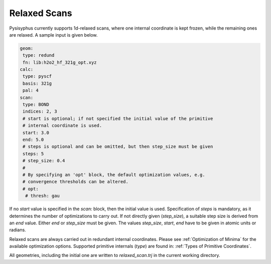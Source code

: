 Relaxed Scans
*************

Pysisyphus currently supports 1d-relaxed scans, where one internal
coordinate is kept frozen, while the remaining ones are relaxed. A sample
input is given below.

.. code:: yaml

    geom:
     type: redund
     fn: lib:h2o2_hf_321g_opt.xyz
    calc:
     type: pyscf
     basis: 321g
     pal: 4
    scan:
     type: BOND
     indices: 2, 3
     # start is optional; if not specified the initial value of the primitive
     # internal coordinate is used.
     start: 3.0
     end: 5.0
     # steps is optional and can be omitted, but then step_size must be given
     steps: 5
     # step_size: 0.4
     # 
     # By specifying an 'opt' block, the default optimization values, e.g.
     # convergence thresholds can be altered.
     # opt:
      # thresh: gau

If no `start` value is specified in the `scan:` block,
then the initial value is used. Specification of `steps` is mandatory, as it determines
the number of optimizations to carry out.
If not directly given (`step_size`), a suitable step size is derived from
an `end` value. Either `end` or `step_size` must be given. The values
`step_size`, `start`, `end` have to be given in atomic units or radians.

Relaxed scans are always carried out in redundant internal coordinates. Please
see :ref:`Optimization of Minima` for the available optimization options. Supported
primitive internals (`type`) are found in: :ref:`Types of Primitive Coordinates`.

All geometries, including the initial one are written to `relaxed_scan.trj` in the
current working directory.
